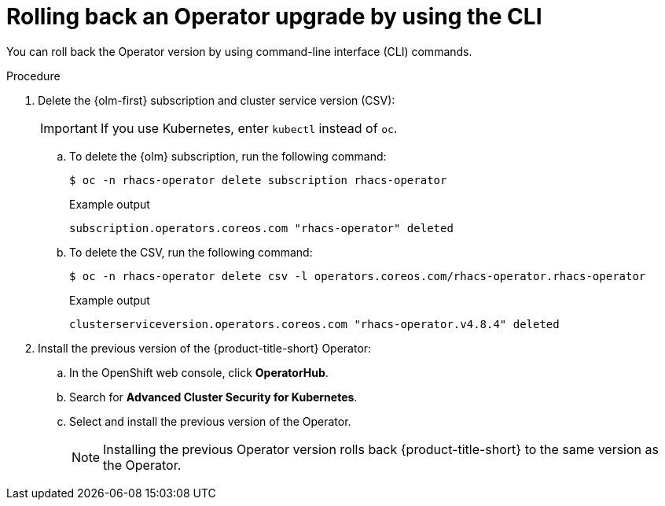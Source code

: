 // Module included in the following assemblies:
//
// * upgrade/upgrade-operator.adoc
// * cloud_service/upgrade-cloudsvc-operator.adoc

:_mod-docs-content-type: PROCEDURE
[id="rollback-operator-upgrades_{context}"]
= Rolling back an Operator upgrade by using the CLI

ifeval::["{context}" == "upgrade-cloudsvc-operator"]
:cloud-svc:
endif::[]

You can roll back the Operator version by using command-line interface (CLI) commands.

.Procedure

. Delete the {olm-first} subscription and cluster service version (CSV):
+
[IMPORTANT]
====
If you use Kubernetes, enter `kubectl` instead of `oc`.
====

.. To delete the {olm} subscription, run the following command:
+
[source,terminal]
----
$ oc -n rhacs-operator delete subscription rhacs-operator
----
+
.Example output
+
[source,terminal]
----
subscription.operators.coreos.com "rhacs-operator" deleted
----

.. To delete the CSV, run the following command:
+
[source,terminal]
----
$ oc -n rhacs-operator delete csv -l operators.coreos.com/rhacs-operator.rhacs-operator
----
+
.Example output
+
[source,terminal]
----
clusterserviceversion.operators.coreos.com "rhacs-operator.v4.8.4" deleted
----

ifndef::cloud-svc[]

. Install the previous version of the {product-title-short} Operator:
.. In the OpenShift web console, click *OperatorHub*.
.. Search for *Advanced Cluster Security for Kubernetes*.
.. Select and install the previous version of the Operator.
+
[NOTE]
====
Installing the previous Operator version rolls back {product-title-short} to the same version as the Operator.
====
endif::cloud-svc[]

ifdef::cloud-svc[]    
. Install the latest version of the Operator on the rolled back channel.
endif::cloud-svc[]

ifeval::["{context}" == "upgrade-cloudsvc-operator"]
:!cloud-svc:
endif::[]